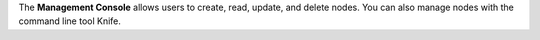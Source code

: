 .. The contents of this file are included in multiple topics.
.. This file should not be changed in a way that hinders its ability to appear in multiple documentation sets.

The **Management Console** allows users to create, read, update, and delete nodes. You can also manage nodes with the command line tool Knife.